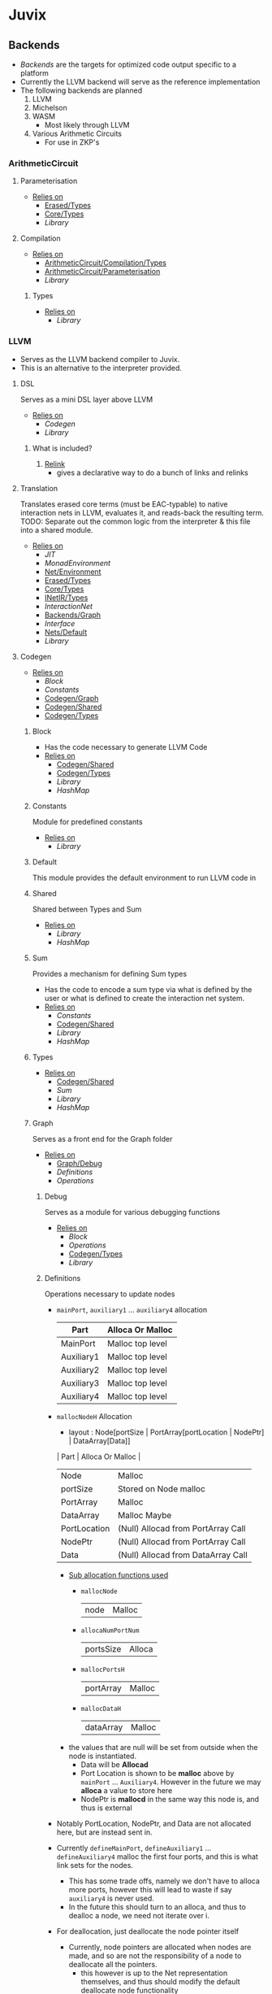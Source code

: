 * Juvix
** Backends
- [[Backends]] are the targets for optimized code output specific to a
  platform
- Currently the LLVM backend will serve as the reference
  implementation
- The following backends are planned
  1. LLVM
  2. Michelson
  3. WASM
     - Most likely through LLVM
  4. Various Arithmetic Circuits
     - For use in ZKP's
*** ArithmeticCircuit
**** Parameterisation <<ArithmeticCircuit/Parameterisation>>
- _Relies on_
  + [[Erased/Types]]
  + [[Core/Types]]
  + [[Library]]
**** Compilation <<ArithmeticCircuit/Compilation>>
- _Relies on_
  + [[ArithmeticCircuit/Compilation/Types]]
  + [[ArithmeticCircuit/Parameterisation]]
  + [[Library]]
***** Types <<ArithmeticCircuit/Compilation/Types>>
- _Relies on_
  + [[Library]]
*** LLVM
- Serves as the LLVM backend compiler to Juvix.
- This is an alternative to the interpreter provided.
**** DSL
Serves as a mini DSL layer above LLVM
- _Relies on_
  + [[Codegen]]
  + [[Library]]
***** What is included?
1. _Relink_
   - gives a declarative way to do a bunch of links and relinks
**** Translation <<LLVM/Translation>>
Translates erased core terms (must be EAC-typable) to native interaction nets in LLVM, evaluates it, and reads-back the resulting term.
TODO: Separate out the common logic from the interpreter & this file into a shared module.
- _Relies on_
  + [[JIT]]
  + [[MonadEnvironment]]
  + [[Net/Environment]]
  + [[Erased/Types]]
  + [[Core/Types]]
  + [[INetIR/Types]]
  + [[InteractionNet]]
  + [[Backends/Graph]]
  + [[Interface]]
  + [[Nets/Default]]
  + [[Library]]
**** Codegen
- _Relies on_
  + [[Block]]
  + [[Constants]]
  + [[Codegen/Graph]]
  + [[Codegen/Shared]]
  + [[Codegen/Types]]
***** Block
- Has the code necessary to generate LLVM Code
- _Relies on_
  + [[Codegen/Shared]]
  + [[Codegen/Types]]
  + [[Library]]
  + [[HashMap]]
***** Constants
Module for predefined constants
- _Relies on_
  + [[Library]]
***** Default <<Codegen/Default>>
This module provides the default environment to run LLVM code in
***** Shared <<Codegen/Shared>>
Shared between Types and Sum
- _Relies on_
  + [[Library]]
  + [[HashMap]]
***** Sum
Provides a mechanism for defining Sum types
- Has the code to encode a sum type via what is defined by the user or
  what is defined to create the interaction net system.
- _Relies on_
  + [[Constants]]
  + [[Codegen/Shared]]
  + [[Library]]
  + [[HashMap]]
***** Types <<Codegen/Types>>
- _Relies on_
  + [[Codegen/Shared]]
  + [[Sum]]
  + [[Library]]
  + [[HashMap]]
***** Graph <<Codegen/Graph>>
Serves as a front end for the Graph folder
- _Relies on_
  + [[Graph/Debug]]
  + [[Definitions]]
  + [[Operations]]
****** Debug <<Graph/Debug>>
Serves as a module for various debugging functions
- _Relies on_
  + [[Block]]
  + [[Operations]]
  + [[Codegen/Types]]
  + [[Library]]
****** Definitions
Operations necessary to update nodes
- =mainPort=, =auxiliary1= \dots =auxiliary4= allocation
  | Part       | Alloca Or Malloc |
  |------------+------------------|
  | MainPort   | Malloc top level |
  | Auxiliary1 | Malloc top level |
  | Auxiliary2 | Malloc top level |
  | Auxiliary3 | Malloc top level |
  | Auxiliary4 | Malloc top level |
- =mallocNodeH= Allocation
  + layout :
    Node[portSize | PortArray[portLocation | NodePtr] | DataArray[Data]]
  | Part         | Alloca Or Malloc                   |
  |--------------+------------------------------------|
  | Node         | Malloc                             |
  | portSize     | Stored on Node malloc              |
  | PortArray    | Malloc                             |
  | DataArray    | Malloc Maybe                       |
  | PortLocation | (Null) Allocad from PortArray Call |
  | NodePtr      | (Null) Allocad from PortArray Call |
  | Data         | (Null) Allocad from DataArray Call |
  + _Sub allocation functions used_
    * =mallocNode=
      | node | Malloc |
    * =allocaNumPortNum=
      | portsSize | Alloca |
    * =mallocPortsH=
      | portArray | Malloc |
    * =mallocDataH=
      | dataArray | Malloc |
  + the values that are null will be set from outside when the node
    is instantiated.
    * Data will be **Allocad**
    * Port Location is shown to be **malloc** above by =mainPort=
      \dots =Auxiliary4=. However in the future we may **alloca** a value
      to store here
    * NodePtr is **mallocd** in the same way this node is, and thus
      is external
- Notably PortLocation, NodePtr, and Data are not allocated here,
  but are instead sent in.
- Currently =defineMainPort=, =defineAuxiliary1= \dots
  =defineAuxiliary4= malloc the first four ports, and this is what
  link sets for the nodes.
  + This has some trade offs, namely we don't have to alloca more
    ports, however this will lead to waste if say =auxiliary4= is
    never used.
  + In the future this should turn to an alloca, and thus to
    dealloc a node, we need not iterate over i.
- For deallocation, just deallocate the node pointer itself
  + Currently, node pointers are allocated when nodes are made, and
    so are not the responsibility of a node to deallocate all the
    pointers.
    * this however is up to the Net representation themselves, and
      thus should modify the default deallocate node functionality
- _Relies on_
  + [[Block]]
  + [[Graph/Debug]]
  + [[Operations]]
  + [[Codegen/Types]]
  + [[Library]]
****** Operations
Functions that help with more complex Graph operations
- _Relies on_
  + [[Block]]
  + [[Codegen/Types]]
  + [[Library]]
**** JIT
- _Relies on_
  + [[Execution]]
  + [[JIT/Types]]
  + [[Library]]
***** Execution
- _Relies on_
  + [[JIT/Types]]
  + [[Library]]
***** Types <<JIT/Types>>
- _Relies on_
  + [[INetIR/Types]]
  + [[Library]]
**** Net
***** API
- _Relies on_
  + [[Codegen]]
  + [[Net/EAC]]
  + [[Net/EAC/Types]]
  + [[Library]]
***** Environment <<Net/Environment>>
- Serves as the default environment for executing EAC code
- _Relies on_
  + [[Codegen]]
  + [[API]]
  + [[Net/EAC]]
  + [[Defs]]
  + [[MonadEnvironment]]
  + [[Net/EAC/Types]]
  + [[Library]]
  + [[HashMap]]
***** EAC <<Net/EAC>>
- =EAC= serves as the place where the interaction net rules for the
  EAC layer gets run
- The form given to =EAC= is not the base EAC AST, but instead a
  pre processed =EAC= graph that the initial graph will be made on
- _Allocation_
  + layout :
    eac{tag | NodePtr*[portSize | PortArray[portLocation | NodePtr]* | DataArray[Data]*]}
    * Similar to the one in Graph, however it also has the eac tag
   | Part         | Alloca Or Malloc                   |
   |--------------+------------------------------------|
   | eac          | Malloc                             |
   | tag          | Stored on Eac Malloc               |
   | NodePtr*     | Malloc from =mallocNode=           |
   | portSize     | Stored on Node Malloc              |
   | PortArray    | Malloc                             |
   | DataArray    | Malloc Maybe                       |
   | PortLocation | (Null) Allocad from PortArray Call |
   | NodePtr      | (Null) Allocad from PortArray Call |
   | Data         | (Null) Allocad from DataArray Call |
- Node Pointers are allocated at node creation time, so not the
  responsibility of the node to de-allocate, but instead uses the
  default strategy laid out in [[Codegen/Graph]]
- _Relies on_
  + [[Codegen]]
  + [[DSL]]
  + [[EAC/Debug]]
  + [[Defs]]
  + [[MonadEnvironment]]
  + [[Net/EAC/Types]]
  + [[Library]]
  + [[HashMap]]
****** Debug <<EAC/Debug>>
Serves as a module for various debugging functions
- _Relies on_
  + [[Codegen]]
****** Defs
- Specializes the functions in Graph to fit [[Net/EAC/Types]]
  + Later in the DSL Layer!
- Generates the =find_edge= and =isBothPrimary= function with the =eal= type.
- Also generates the proper types associated with them
- Also has some miscellaneous debug information
- _Relies on_
  + [[Codegen]]
  + [[DSL]]
  + [[Net/EAC/Types]]
  + [[Library]]
****** MonadEnvironment
- This serves as the monad in which all operations are run
- This is an extension of EACState
  + Sadly we can't extend types easily in Haskell, hence the
    boilerplate in this file
- _Relies on_
  + [[Codegen]]
  + [[Library]]
  + [[HashMap]]
****** Types <<Net/EAC/Types>>
- _Relies on_
  + [[Codegen]]
  + [[Library]]
*** Michelson
- _Relies on_
  + [[Michelson/Compilation]]
  + [[Michelson/Parameterisation]]
**** Contract
This module provides a default contract environment
**** Optimisation
- This is a simple optimization strategy which replaces sequences of
  Michelson instructions with equivalent sequences of fewer
  instructions.
  + At the moment nontrivial programs are unlikely to compile to
    the smallest equivalent Michelson instruction sequence,
- but little time has been spent on optimization so far - a high
  degree should be possible; the Haskell typesystem provides very
  strong guarantees.
  + A more interesting / potentially more effective strategy might
    be to search the space of equivalent Michelson programs,
    which at small program sizes using bounded heuristic search
    should be computationally feasible -
    then choose the one with the fewest instructions (or based on
    some other gas-estimation preference function).
- _Relies on_
  + [[Michelson/Compilation/Types]]
  + [[Library]]
**** Parameterisation <<Michelson/Parameterisation>>
- _Relies on_
  + [[Michelson/Compilation/Types]]
  + [[Contract]]
  + [[DSL/Environment]]
  + [[ErasedAnn/Types]]
  + [[Core/Types]]
  + [[Library]]
**** Compilation <<Michelson/Compilation>>
- Entrypoints into compilation from core terms to Michelson terms & contracts.
- _Relies on_
  + [[Michelson/Compilation/Types]]
  + [[VirtualStack]]
  + [[DSL/Environment]]
  + [[Instructions]]
  + [[InstructionsEff]]
  + [[Optimisation]]
  + [[ErasedAnn/Types]]
  + [[Usage]]
  + [[Usage]]
  + [[Library]]
***** Types <<Michelson/Compilation/Types>>
- Types used internally by the Michelson backend.
- _Relies on_
  + [[ErasedAnn/Types]]
  + [[Library]]
***** VirtualStack
- Serves as a virtual stack over Michelson
- This stack has a few properties
  + The values on this stack may or may not be on the real
    stack. However for convention this should be largely ignored,
    except when you wish to do an operation like pair
    * This can be fixed in the future
    * Until then, one should filter out the virtual stack items
- We keep virtual items on the ="stack"= as that makes the details
  on whether something is constant propagation or not act
  consistently with each other.
  + After all, what may not be a constant now, may be in the
    future, or vice versa!
- Import with qualified and the name of =VStack=
- _Relies on_
  + [[Michelson/Compilation/Types]]
  + [[Instructions]]
  + [[Usage]]
  + [[Library]]
  + [[HashMap]]
**** DSL
***** Environment <<DSL/Environment>>
- _Relies on_
  + [[Michelson/Compilation/Types]]
  + [[VirtualStack]]
  + [[Usage]]
  + [[Library]]
***** Instructions
- This module serves as a lower layer DSL that is just a binding
  over the untyped instruction bindings
- _Relies on_
  + [[Michelson/Compilation/Types]]
  + [[Untyped]]
  + [[Library]]
***** InstructionsEff
- This module includes a higher level DSL which each instruction
  has a stack effect
  + This is similar to the base LLVM bindings we have.
  + So for example, emitting an =add=, eats two items from the
    virtual stack, and adds an =Instr.Add= instruction to the
    sequence of instructions to execute
- For constant progoation, have a function say take-2 that looks at
  the top two items in the stack and then returns back either if
  they were constants or not and dispatches logic based on that
- _Relies on_
  + [[Michelson/Compilation/Types]]
  + [[VirtualStack]]
  + [[DSL/Environment]]
  + [[Instructions]]
  + [[Untyped]]
  + [[Utils]]
  + [[ErasedAnn/Types]]
  + [[Usage]]
  + [[Library]]
  + [[Library]]
***** Untyped
- _Relies on_
  + [[Library]]
***** Utils
- _Relies on_
  + [[Instructions]]
  + [[Untyped]]
  + [[ErasedAnn/Types]]
  + [[Usage]]
  + [[Library]]
** Core
- _Relies on_
  + [[Core/Erasure]]
  + [[Pipeline]]
  + [[Translate]]
  + [[Core/Types]]
  + [[Usage]]
*** Parameterisation <<Core/Parameterisation>>
- _Relies on_
  + [[Library]]
*** Pipeline
- _Relies on_
  + [[Core/EAC]]
  + [[Core/Erasure]]
  + [[HR]]
  + [[IR]]
  + [[Translate]]
  + [[Core/Types]]
  + [[Usage]]
  + [[Library]]
*** Translate
- _Relies on_
  + [[HR]]
  + [[IR]]
  + [[Utility]]
  + [[Library]]
*** Types <<Core/Types>>
- _Relies on_
  + [[Core/EAC/Types]]
  + [[Erased]]
  + [[Erasure/Types]]
  + [[HR/Types]]
  + [[IR/Types]]
  + [[Core/Parameterisation]]
  + [[Library]]
*** Usage
- _Relies on_
  + [[Library]]
*** Utility
- _Relies on_
  + [[Library]]
*** EAC <<Core/EAC>>
- This directory contains the implementation of =Eal= and the inferred
  bracket checker on =Eal=
- _Relies on_
  + [[Check]]
  + [[ConstraintGen]]
  + [[EAC/Erasure]]
  + [[EAC/Parser]]
  + [[Solve]]
  + [[Core/EAC/Types]]
**** Check
- A constraint checker for EAC.
- _Relies on_
  + [[ConstraintGen]]
  + [[Solve]]
  + [[Core/EAC/Types]]
  + [[Core/Types]]
  + [[Library]]
**** ConstraintGen
- _Relies on_
  + [[Core/EAC/Types]]
  + [[Erased/Types]]
  + [[Core/Types]]
  + [[Library]]
  + [[HashMap]]
**** Erasure <<EAC/Erasure>>
- _Relies on_
  + [[Core/EAC/Types]]
  + [[Erased/Types]]
**** Parser <<EAC/Parser>>
- _Relies on_
  + [[Core/EAC/Types]]
  + [[Core/EAC/Types]]
  + [[Unit]]
  + [[Library]]
**** Solve
- A Z3 solver for the generated =Eal= Constraints
- Can generate multiple constraints that will be used along side the
  Bracket checker to confirm that the solved constraints Z3 gives us
  is correct
- _Relies on_
  + [[Core/EAC/Types]]
  + [[Library]]
**** Types <<Core/EAC/Types>>
- _Relies on_
  + [[Erased/Types]]
  + [[Library]]
  + [[HashMap]]
*** Erased
- _Relies on_
  + [[Erased/Evaluator]]
  + [[Erased/Types]]
  + [[Util]]
**** Evaluator <<Erased/Evaluator>>
- _Relies on_
  + [[Erased/Types]]
  + [[Library]]
  + [[HashMap]]
**** Types <<Erased/Types>>
- _Relies on_
  + [[Usage]]
  + [[Library]]
  + [[HashMap]]
**** Util
- _Relies on_
  + [[Erased/Types]]
  + [[Library]]
*** ErasedAnn
- _Relies on_
  + [[ErasedAnn/Erasure]]
  + [[ErasedAnn/Types]]
**** Erasure <<ErasedAnn/Erasure>>
- _Relies on_
  + [[Erased/Types]]
  + [[ErasedAnn/Types]]
  + [[ErasedAnn/Types]]
  + [[Library]]
**** Types <<ErasedAnn/Types>>
- _Relies on_
  + [[Usage]]
  + [[Library]]
*** Erasure <<Core/Erasure>>
- _Relies on_
  + [[Algorithm]]
**** Algorithm
- _Relies on_
  + [[Erased]]
  + [[Erasure/Types]]
  + [[HR/Types]]
  + [[IR]]
  + [[Translate]]
  + [[Core/Types]]
  + [[Usage]]
  + [[Library]]
  + [[HashMap]]
**** Types <<Erasure/Types>>
- _Relies on_
  + [[Erased]]
  + [[Typechecker/Types]]
  + [[Library]]
*** HR
- _Relies on_
  + [[HR/Parser]]
  + [[HR/Types]]
**** Parser <<HR/Parser>>
- _Relies on_
  + [[HR/Types]]
  + [[Core/Types]]
  + [[Usage]]
  + [[Library]]
**** Types <<HR/Types>>
- _Relies on_
  + [[Base]]
  + [[Base]]
  + [[Library]]
*** HRAnn
- _Relies on_
  + [[HRAnn/Erasure]]
  + [[HRAnn/Types]]
**** Erasure <<HRAnn/Erasure>>
- _Relies on_
  + [[HR/Types]]
  + [[HRAnn/Types]]
  + [[TransformExt]]
  + [[Library]]
**** Types <<HRAnn/Types>>
- _Relies on_
  + [[Base]]
  + [[Base]]
  + [[Usage]]
  + [[Library]]
*** IR
- _Relies on_
  + [[IR/Evaluator]]
  + [[Typechecker]]
  + [[IR/Types]]
**** Evaluator <<IR/Evaluator>>
This includes the evaluators (evalTerm and evalElim),
the value application function (vapp) and
the substitution functions (substTerm and substElim).
- _Relies on_
  + [[Typechecker/Types]]
  + [[IR/Types]]
  + [[Base]]
  + [[Core/Parameterisation]]
  + [[Library]]
**** TransformExt
Transformations between different extensions.
- _Relies on_
  + [[IR/Types]]
  + [[Base]]
  + [[Library]]
**** Typechecker
- _Relies on_
  + [[IR/Evaluator]]
  + [[Typechecker/Env]]
  + [[Log]]
  + [[Typechecker/Types]]
  + [[IR/Types]]
  + [[Core/Parameterisation]]
  + [[Usage]]
  + [[Library]]
***** Env <<Typechecker/Env>>
- _Relies on_
  + [[Log]]
  + [[Typechecker/Types]]
  + [[Library]]
***** Log
- _Relies on_
  + [[Library]]
  + [[Usage]]
  + [[Typechecker/Types]]
  + [[IR/Types]]
***** Types <<Typechecker/Types>>
- _Relies on_
  + [[IR/Types]]
  + [[Base]]
  + [[Base]]
  + [[Usage]]
  + [[Library]]
**** Types <<IR/Types>>
Quantitative type implementation inspired by
  Atkey 2018 and McBride 2016.
- _Relies on_
  + [[Base]]
  + [[Library]]
***** Base
- _Relies on_
  + [[Usage]]
  + [[Library]]
*** IRAnn
- _Relies on_
  + [[IRAnn/Erasure]]
  + [[IRAnn/Types]]
**** Erasure <<IRAnn/Erasure>>
- _Relies on_
  + [[TransformExt]]
  + [[IR/Types]]
  + [[IRAnn/Types]]
**** Types <<IRAnn/Types>>
- _Relies on_
  + [[Base]]
  + [[Base]]
  + [[Usage]]
  + [[Library]]
*** Parameterisations
**** All
- _Relies on_
  + [[Naturals]]
  + [[Unit]]
  + [[Core/Types]]
  + [[Library]]
**** Naturals
- _Relies on_
  + [[Core/Types]]
  + [[Library]]
**** Unit
- _Relies on_
  + [[Core/Types]]
  + [[Library]]
** Encoding
*** Encoding
- This provides generic functions used by the various encodings in
  this directory
- _Relies on_
  + [[Encoding/Types]]
  + [[Library]]
  + [[HashMap]]
*** Mendler
- Gives a =Mendler= encoding from an =ADT=.
- This file is not done as Ι have yet to find a way to convert any
  general recursive function into a proper =Mendler= form.
- This however will do the boilerplate of changing an =ADT= to
  =Mendler= and the structure of a case expression into proper
  =Mendler= form
- _Relies on_
  + [[Encoding]]
  + [[Encoding/Types]]
  + [[Library]]
  + [[HashMap]]
*** Scott
- Gives a =Scott= encoding from an =ADT= and works properly for case
  expressions
- Overall this encoding just works™
- _Relies on_
  + [[Encoding]]
  + [[Encoding/Types]]
  + [[Library]]
  + [[HashMap]]
*** Types <<Encoding/Types>>
- _Relies on_
  + [[Library]]
  + [[HashMap]]
** Frontend
*** Lexer
- _Relies on_
  + [[Library]]
*** Parser <<Frontend/Parser>>
- The front end parser for the Juvix Programming language
- Parsers with S at the end, eat the spaces at the end of the parse
- Parsers with SN at the end, eats the spaces and new lines at the
  end of the parse
- _Relies on_
  + [[Lexer]]
  + [[Frontend/Types]]
  + [[Library]]
*** Types <<Frontend/Types>>
- This file defines the main ADT for the Juvix front end language.
- This ADT corresponds to the bnf laid out [[https://github.com/cryptiumlabs/juvix/blob/develop/doc/Frontend/syntax.org][here]].
- Later a trees that grow version of this will be implemented, so
  infix functions can better transition across syntax
- Note :: The names for the types in =ArrowData= are stored in the
          =ArrowGen= and not in =NamedType=
- _Relies on_
  + [[Usage]]
  + [[Library]]
** INetIR
- _Relies on_
  + [[JSON]]
  + [[INetIR/Types]]
*** JSON
- _Relies on_
  + [[Library]]
*** Types <<INetIR/Types>>
- _Relies on_
  + [[Library]]
** Interpreter
- Although slower than [[Backends]], the interpreter serves as a
  reference point to play, modify, and debug features that will go
  in the various compiler backends
*** InteractionNet
- _Relies on_
  + [[Erased/Types]]
  + [[InteractionNet/Default]]
  + [[InteractionNet/Parser]]
  + [[InteractionNet/Translation]]
  + [[Type]]
**** Default <<InteractionNet/Default>>
Gives the default execution environment for netToAst
Can be added to via core translation
- _Relies on_
  + [[InteractionNet/Shared]]
  + [[Type]]
  + [[Library]]
  + [[HashMap]]
**** NodeInterface
- Serves as a generic lens layer for various Node types in interaction nets
  1. Primary port details
     - Open or Bound?
  2. Auxiliary port details
     - Open or Bound?
  3. Type Classes aliases for having just a Primary port, or an
     Auxiliary port and a Primary, or two Auxiliary ports and a
     primary, and so forth.
- _Relies on_
  + [[Library]]
**** Parser <<InteractionNet/Parser>>
- Parses the syntax according to the formal =BNF=
- _Relies on_
  + [[InteractionNet/Default]]
  + [[InteractionNet/Shared]]
  + [[Type]]
  + [[Library]]
  + [[HashMap]]
**** Shared <<InteractionNet/Shared>>
- _Relies on_
  + [[Library]]
**** Translation <<InteractionNet/Translation>>
- Translates the default abstract syntax into Interaction nets
  + Also translates the net into the an ast
- _Relies on_
  + [[Core/Types]]
  + [[Interface]]
  + [[Nets/Default]]
  + [[NodeInterface]]
  + [[InteractionNet/Shared]]
  + [[Type]]
  + [[Library]]
  + [[HashMap]]
**** Type
- Serves as the AST for all operations on [[Nets/Default]]
- Resembles the =BOHM= syntax/operation set, however it alters the
  operation set quite a bit
  + _Added_
    1. Notion of some kind of primitive value
    2. Curry 1-3
       - This allows custom functions to be manifested on primitive
         values
  + _Removed_
    1. =Letrec=
       - While here, it isn't fully implemented
    2. Hard coded math operations
       - This has been moved to primitive value operations
- _Relies on_
  + [[InteractionNet/Shared]]
  + [[Library]]
**** Backends
***** Env <<Backends/Env>>
- Env serves as the environment for running the back-ends
  + This includes the diagnostic information about how the code is ran
  + Also includes the effect handler types and the runner functions
    for them
- Also gives functions needed to increment diagnostic information
  + see =incGraphStepSize= and =sequentalStep=
  + File will also be imported in [[Nets]] due to these two functions
- _Relies on_
  + [[Interface]]
  + [[Library]]
***** Graph <<Backends/Graph>>
- This is an implementation of said interfacing using =FGL=
- This code will imported in Tests as a possible back-end for testing.
  + This back-end is more useful than [[Maps]] as it can produce
    graphical outputs, see [[Visualize]]
- _Relies on_
  + [[Backends/Env]]
  + [[Interface]]
  + [[NodeInterface]]
  + [[Library]]
***** Interface
- Interface serves as a file that has common types between the various
  back ends along with two interfaces each back-end must support
  + This also includes functions derived from the interface functions!
- This file will be the file [[Nets]] will import as it provides the
  interface along with derived functions
- _Relies on_
  + [[NodeInterface]]
  + [[Library]]
***** Maps
- this is an implementation of said interface using the =EnumMap= data structure
- This code will be imported in Tests as a possible back-end for testing
- _Relies on_
  + [[Backends/Env]]
  + [[Interface]]
  + [[NodeInterface]]
  + [[Library]]
**** Nets
***** Combinators
- An evaluation for a simple combination calculus language, only has
  three ports
  1. Con
  2. Dup
  3. Era
- _Relies on_
  + [[Backends/Env]]
  + [[Interface]]
  + [[NodeInterface]]
  + [[Library]]
***** Default <<Nets/Default>>
- An evaluator for the Default Language
- Serves as a reference way of creating interaction nets
- _Relies on_
  + [[Backends/Env]]
  + [[Interface]]
  + [[NodeInterface]]
  + [[InteractionNet/Shared]]
  + [[Library]]
** Library
- The standard Library for the project
  + Thus all code will depend on this module without stating otherwise
- Is mostly =Protolude= except with a few changes
  + _Additions_
    * ∨   :: Serves as an or function
    * ∧   :: Serves as an and function
    * |<< :: Serves as a map function
    * >>| :: Serves as the flip map function
  + _Changes_
    * The Capability library is imported and replaces the standard =MTL=
      constructs in =Protolude=
- _Relies on_
  + [[PrettyPrint]]
*** HashMap
- The HashMap for the codebase.
- Basically just imports Data.HashMap.Strict
  + While giving the operation =!?=.
- Every hash in the code base should use this, except when it needs
  to compare keys by the =Ordering= metric instead.
*** PrettyPrint
** Visualize
*** Dot
- Generates a dot file in order to produce a simple image of a
  interaction net
- Also provides a way of generating gifs (and the images used to
  generate said gif), displaying every reduction step until the term
  is normalized
- _Relies on_
  + [[Backends/Env]]
  + [[Backends/Graph]]
  + [[Nets/Default]]
  + [[Library]]
  + [[Visualize/Graph]]
*** Graph <<Visualize/Graph>>
- A simple function for showing the graph as a proper net
- Really should be improved upon or removed
- _Relies on_
  + [[Library]]
